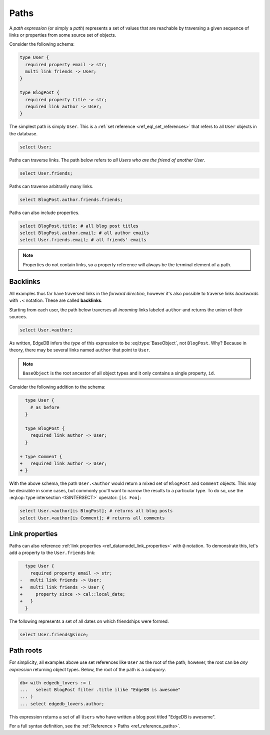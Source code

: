.. _ref_eql_paths:

=====
Paths
=====


A *path expression* (or simply a *path*) represents a set of values that are
reachable by traversing a given sequence of links or properties from some
source set of objects.

Consider the following schema:

.. code-block:: sdl

  type User {
    required property email -> str;
    multi link friends -> User;
  }

  type BlogPost {
    required property title -> str;
    required link author -> User;
  }

The simplest path is simply ``User``. This is a :ref:`set reference <ref_eql_set_references>` that refers to all ``User`` objects in the database.

.. code-block:: edgeql

  select User;

Paths can traverse links. The path below refers to *all Users who are the friend of another User*.

.. code-block:: edgeql

  select User.friends;

Paths can traverse arbitrarily many links.

.. code-block:: edgeql

  select BlogPost.author.friends.friends;

Paths can also include properties.

.. code-block:: edgeql

  select BlogPost.title; # all blog post titles
  select BlogPost.author.email; # all author emails
  select User.friends.email; # all friends' emails

.. note::

  Properties do not contain links, so a property reference will always be the
  terminal element of a path.


.. _ref_eql_paths_backlinks:

Backlinks
---------

All examples thus far have traversed links in the *forward direction*, however it's also possible to traverse links *backwards* with ``.<`` notation. These are called **backlinks**.

Starting from each user, the path below traverses all *incoming* links labeled ``author`` and returns the union of their sources.

.. code-block:: edgeql

  select User.<author;

As written, EdgeDB infers the *type* of this expression to be :eql:type:`BaseObject`, not ``BlogPost``. Why? Because in theory, there may be several links named ``author`` that point to ``User``.

.. note::
  ``BaseObject`` is the root ancestor of all object types and it only contains a single property, ``id``.

Consider the following addition to the schema:

.. code-block:: sdl-diff

    type User {
      # as before
    }

    type BlogPost {
      required link author -> User;
    }

  + type Comment {
  +   required link author -> User;
  + }

With the above schema, the path ``User.<author`` would return a mixed set of ``BlogPost`` and ``Comment`` objects. This may be desirable in some cases, but commonly you'll want to narrow the results to a particular type. To do so, use the :eql:op:`type intersection <ISINTERSECT>` operator: ``[is Foo]``:

.. code-block:: edgeql

    select User.<author[is BlogPost]; # returns all blog posts
    select User.<author[is Comment]; # returns all comments


.. _ref_eql_paths_link_props:

Link properties
---------------

Paths can also reference :ref:`link properties <ref_datamodel_link_properties>` with ``@`` notation. To demonstrate this, let's add a property to the ``User.friends`` link:

.. code-block:: sdl-diff

    type User {
      required property email -> str;
  -   multi link friends -> User;
  +   multi link friends -> User {
  +     property since -> cal::local_date;
  +   }
    }

The following represents a set of all dates on which friendships were formed.

.. code-block:: edgeql

  select User.friends@since;

Path roots
----------

For simplicity, all examples above use set references like ``User`` as the root of the path; however, the root can be *any expression* returning object types. Below, the root of the path is a *subquery*.

.. code-block:: edgeql-repl

  db> with edgedb_lovers := (
  ...   select BlogPost filter .title ilike "EdgeDB is awesome"
  ... )
  ... select edgedb_lovers.author;

This expression returns a set of all ``Users`` who have written a blog post titled "EdgeDB is awesome".

For a full syntax definition, see the :ref:`Reference > Paths <ref_reference_paths>`.
